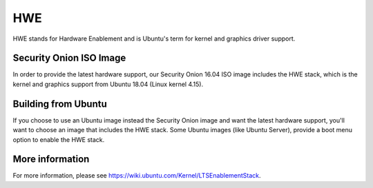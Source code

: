 HWE
===

HWE stands for Hardware Enablement and is Ubuntu's term for kernel and graphics driver support. 

Security Onion ISO Image
------------------------
In order to provide the latest hardware support, our Security Onion 16.04 ISO image includes the HWE stack, which is the kernel and graphics support from Ubuntu 18.04 (Linux kernel 4.15).

Building from Ubuntu
--------------------
If you choose to use an Ubuntu image instead the Security Onion image and want the latest hardware support, you'll want to choose an image that includes the HWE stack.  Some Ubuntu images (like Ubuntu Server), provide a boot menu option to enable the HWE stack.

More information
----------------
For more information, please see https://wiki.ubuntu.com/Kernel/LTSEnablementStack.
